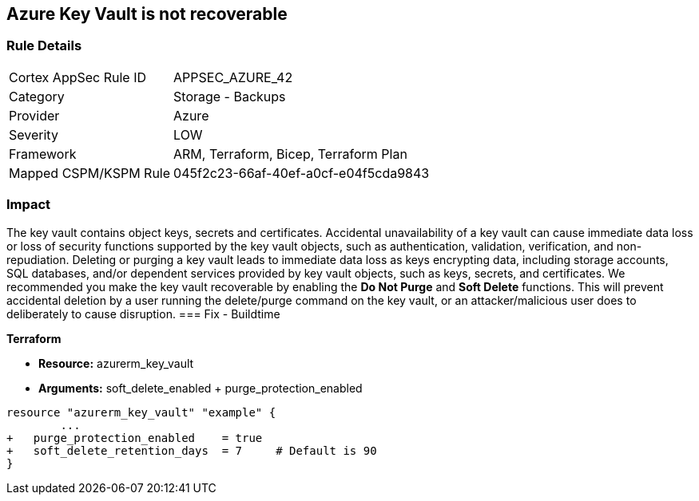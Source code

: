 == Azure Key Vault is not recoverable
// Azure Key Vault not recoverable


=== Rule Details

[cols="1,2"]
|===
|Cortex AppSec Rule ID |APPSEC_AZURE_42
|Category |Storage - Backups
|Provider |Azure
|Severity |LOW
|Framework |ARM, Terraform, Bicep, Terraform Plan
|Mapped CSPM/KSPM Rule |045f2c23-66af-40ef-a0cf-e04f5cda9843
|===


=== Impact
The key vault contains object keys, secrets and certificates.
Accidental unavailability of a key vault can cause immediate data loss or loss of security functions supported by the key vault objects, such as authentication, validation, verification, and non-repudiation.
Deleting or purging a key vault leads to immediate data loss as keys encrypting data, including storage accounts, SQL databases, and/or dependent services provided by key vault objects, such as keys, secrets, and certificates.
We recommended you make the key vault recoverable by enabling the *Do Not Purge* and *Soft Delete* functions.
This will prevent accidental deletion by a user running the delete/purge command on the key vault, or an attacker/malicious user does to deliberately to cause disruption.
=== Fix - Buildtime


*Terraform* 


* *Resource:* azurerm_key_vault
* *Arguments:* soft_delete_enabled + purge_protection_enabled


[source,go]
----
resource "azurerm_key_vault" "example" {
        ...
+   purge_protection_enabled    = true
+   soft_delete_retention_days  = 7     # Default is 90
}
----